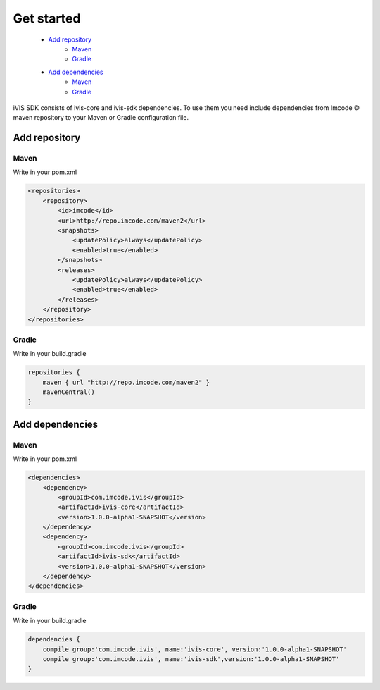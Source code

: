 .. |copy| unicode:: 0xA9
Get started
===========

    * `Add repository`_
        * `Maven <http://docs.ivis.se/en/latest/sdk/get_started.html#mvn1>`_
        * `Gradle <http://docs.ivis.se/en/latest/sdk/get_started.html#grdl1>`_
    * `Add dependencies`_
        * `Maven <http://docs.ivis.se/en/latest/sdk/get_started.html#mvn2>`_
        * `Gradle <http://docs.ivis.se/en/latest/sdk/get_started.html#grdl2>`_


iVIS SDK consists of ivis-core and ivis-sdk dependencies.
To use them you need include dependencies from Imcode |copy| maven repository to your Maven or Gradle configuration file.

Add repository
--------------

.. _`mvn1`:

Maven
~~~~~

Write in your pom.xml

.. code-block:: xml

    <repositories>
        <repository>
            <id>imcode</id>
            <url>http://repo.imcode.com/maven2</url>
            <snapshots>
                <updatePolicy>always</updatePolicy>
                <enabled>true</enabled>
            </snapshots>
            <releases>
                <updatePolicy>always</updatePolicy>
                <enabled>true</enabled>
            </releases>
        </repository>
    </repositories>

.. _`grdl1`:

Gradle
~~~~~~

Write in your build.gradle

.. code-block:: js

    repositories {
        maven { url "http://repo.imcode.com/maven2" }
        mavenCentral()
    }

Add dependencies
----------------

.. _`mvn2`:

Maven
~~~~~

Write in your pom.xml

.. code-block:: xml

    <dependencies>
        <dependency>
            <groupId>com.imcode.ivis</groupId>
            <artifactId>ivis-core</artifactId>
            <version>1.0.0-alpha1-SNAPSHOT</version>
        </dependency>
        <dependency>
            <groupId>com.imcode.ivis</groupId>
            <artifactId>ivis-sdk</artifactId>
            <version>1.0.0-alpha1-SNAPSHOT</version>
        </dependency>
    </dependencies>

.. _`grdl2`:

Gradle
~~~~~~

Write in your build.gradle

.. code-block:: js

    dependencies {
        compile group:'com.imcode.ivis', name:'ivis-core', version:'1.0.0-alpha1-SNAPSHOT'
        compile group:'com.imcode.ivis', name:'ivis-sdk',version:'1.0.0-alpha1-SNAPSHOT'
    }